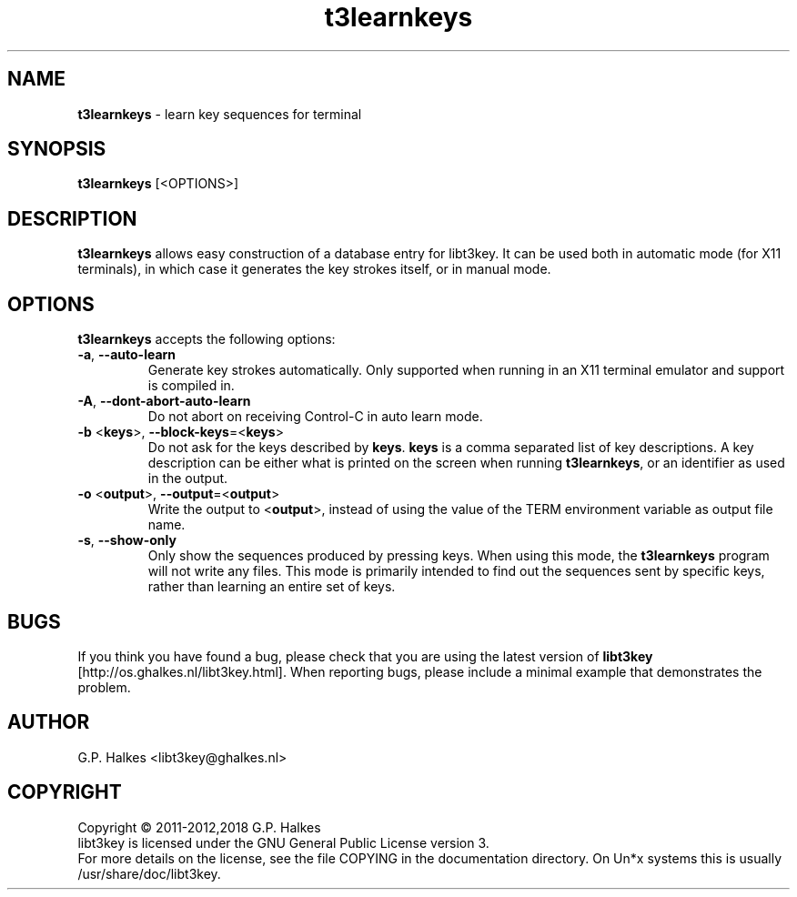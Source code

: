 .\" Copyright (C) 2011-2012 G.P. Halkes
.\" This program is free software: you can redistribute it and/or modify
.\" it under the terms of the GNU General Public License version 3, as
.\" published by the Free Software Foundation.
.\"
.\" This program is distributed in the hope that it will be useful,
.\" but WITHOUT ANY WARRANTY; without even the implied warranty of
.\" MERCHANTABILITY or FITNESS FOR A PARTICULAR PURPOSE.  See the
.\" GNU General Public License for more details.
.\"
.\" You should have received a copy of the GNU General Public License
.\" along with this program.  If not, see <http://www.gnu.org/licenses/>.
.TH "t3learnkeys" "1" "<DATE>" "Version <VERSION>" "Learn key sequences for terminal"
.hw /usr/share/doc/libt3key-<VERSION> http://os.ghalkes.nl/t3/libt3key.html

.SH NAME

\fBt3learnkeys\fP \- learn key sequences for terminal
.SH SYNOPSIS

\fBt3learnkeys\fP [<OPTIONS>]
.SH DESCRIPTION

\fBt3learnkeys\fP allows easy construction of a database entry for libt3key.
It can be used both in automatic mode (for X11 terminals), in which case it
generates the key strokes itself, or in manual mode.
.SH OPTIONS

\fBt3learnkeys\fP accepts the following options:
.IP "\fB\-a\fP, \fB\-\-auto\-learn\fP"
Generate key strokes automatically. Only supported when running in an X11
terminal emulator and support is compiled in.
.IP "\fB\-A\fP, \fB\-\-dont\-abort\-auto\-learn\fP"
Do not abort on receiving Control-C in auto learn mode.
.IP "\fB\-b\fP <\fBkeys\fP>, \fB\-\-block\-keys\fP=<\fBkeys\fP>"
Do not ask for the keys described by \fBkeys\fP. \fBkeys\fP is a comma
separated list of key descriptions. A key description can be either what is
printed on the screen when running \fBt3learnkeys\fP, or an identifier as used
in the output.
.IP "\fB\-o\fP <\fBoutput\fP>, \fB\-\-output\fP=<\fBoutput\fP>"
Write the output to <\fBoutput\fP>, instead of using the value of the TERM
environment variable as output file name.
.IP "\fB\-s\fP, \fB\-\-show-only\fP"
Only show the sequences produced by pressing keys. When using this mode, the
\fBt3learnkeys\fP program will not write any files. This mode is primarily
intended to find out the sequences sent by specific keys, rather than learning
an entire set of keys.
.PP
.SH BUGS

If you think you have found a bug, please check that you are using the latest
version of \fBlibt3key\fP [http://os.ghalkes.nl/libt3key.html]. When
reporting bugs, please include a minimal example that demonstrates the problem.
.SH AUTHOR

G.P. Halkes <libt3key@ghalkes.nl>
.SH COPYRIGHT

Copyright \(co 2011-2012,2018 G.P. Halkes
.br
libt3key is licensed under the GNU General Public License version 3.
.br
For more details on the license, see the file COPYING in the documentation
directory. On Un*x systems this is usually
/usr/share/doc/libt3key.
